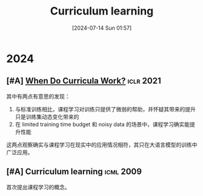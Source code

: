 #+title:      Curriculum learning
#+date:       [2024-07-14 Sun 01:57]
#+filetags:   :paper:
#+identifier: 20240714T015746

* 2024

** [#A] [[https://arxiv.org/abs/2012.03107][When Do Curricula Work?]] :iclr:2021:

其中有两点有意思的发现：

1. 与标准训练相比，课程学习对训练只提供了微弱的帮助，并怀疑其带来的提升只是训练集动态变化带来的
2. 在 limited training time budget 和 noisy data 的场景中，课程学习确实能提升性能

这两点观察确实与课程学习在现实中的应用情况相符，其只在大语言模型的训练中广泛应用。

** [#A] Curriculum learning :icml:2009:

首次提出课程学习的概念。
